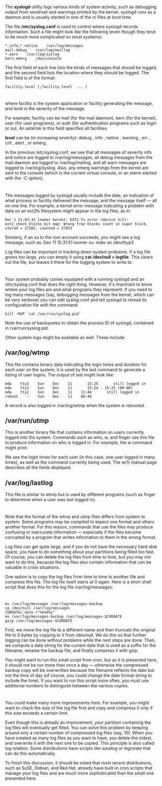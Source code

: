 * 
  The *syslogd* utility logs various kinds of system activity, such as debugging
  output from sendmail and warnings printed by the kernel. syslogd runs as a
  daemon and is usually started in one of the rc files at boot time.

  The file */etc/syslog.conf* is used to control where syslogd records
  information. Such a file might look like the following (even though they tend
  to be much more complicated on most systems):
  #+begin_src 
  *.info;*.notice    /var/log/messages
  mail.debug    /var/log/maillog
  *.warn    /var/log/syslog
  kern.emerg    /dev/console
  #+end_src
  The first field of each line lists the kinds of messages that should be
  logged, and the second field lists the location where they should be logged.
  The first field is of the format:
  #+begin_src 
  facility.level [;facility.level  ... ]
  #+end_src
* 
  where facility is the system application or facility generating the message,
  and level is the severity of the message.

  For example, facility can be mail (for the mail daemon), kern (for the
  kernel), user (for user programs), or auth (for authentication programs such
  as login or su). An asterisk in this field specifies all facilities.

  *level* can be (in increasing severity): debug , info , notice , warning , err
  , crit , alert , or emerg .

  In the previous /etc/syslog.conf, we see that all messages of severity info
  and notice are logged to /var/log/messages, all debug messages from the mail
  daemon are logged to /var/log/maillog, and all warn messages are logged to
  /var/log/syslog. Also, any emerg warnings from the kernel are sent to the
  console (which is the current virtual console, or an xterm started with the -C
  option).
* 
  The messages logged by syslogd usually include the date, an indication of what
  process or facility delivered the message, and the message itself — all on one
  line. For example, a kernel error message indicating a problem with data on an
  ext2fs filesystem might appear in the log files, as in:
  #+begin_src 
  Dec 1 21:03:35 loomer kernel: EXT2-fs error (device 3/2):
  ext2_check_blocks_bit map: Wrong free blocks count in super block,
  stored = 27202, counted = 27853
  #+end_src
  Similarly, if an su to the root account succeeds, you might see a log message,
  such as: Dec 11 15:31:51 loomer su: mdw on /dev/ttyp3

  Log files can be important in tracking down system problems. If a log file
  grows too large, you can empty it using *cat /dev/null > logfile*. This clears
  out the file, but leaves it there for the logging system to write to.
* 
  Your system probably comes equipped with a running syslogd and an /etc/syslog.conf that
  does the right thing. However, it's important to know where your log files are and what
  programs they represent. If you need to log many messages (say, debugging messages from
  the kernel, which can be very verbose) you can edit syslog.conf and tell syslogd to reread its
  configuration file with the command:
  #+begin_src shell
    kill -HUP `cat /var/run/syslog.pid`
  #+end_src
  Note the use of backquotes to obtain the process ID of syslogd, contained in
  /var/run/syslog.pid.

  Other system logs might be available as well. These include:
** /var/log/wtmp
   This file contains binary data indicating the login times and duration for each user on
   the system; it is used by the last command to generate a listing of user logins. The
   output of last might look like:
   #+begin_src 
   mdw    tty3    Sun    Dec    11       15:25       still logged in        
   mdw    tty3    Sun    Dec    11       15:24 - 15:25 (00:00)
   mdw    tty1    Sun    Dec    11    11:46       still logged in
   reboot    ~    Sun    Dec    11    06:46
   #+end_src
   A record is also logged in /var/log/wtmp when the system is rebooted.
** /var/run/utmp
   This is another binary file that contains information on users currently
   logged into the system. Commands such as who, w, and finger use this file to
   produce information on who is logged in. For example, the w command might
   print:
   
   [[file:../img/var-run-utmp.png]]

   We see the login times for each user (in this case, one user logged in many
   times), as well as the command currently being used. The w(1) manual page
   describes all the fields displayed.
** /var/log/lastlog
   This file is similar to wtmp but is used by different programs (such as
   finger to determine when a user was last logged in).
* 
  Note that the format of the wtmp and utmp files differs from system to system.
  Some programs may be compiled to expect one format and others another format.
  For this reason, commands that use the files may produce confusing or
  inaccurate information — especially if the files become corrupted by a program
  that writes information to them in the wrong format.

  Log files can get quite large, and if you do not have the necessary hard-disk
  space, you have to do something about your partitions being filled too fast.
  Of course, you can delete the log files from time to time, but you may not
  want to do this, because the log files also contain information that can be
  valuable in crisis situations.

  One option is to copy the log files from time to time to another file and
  compress this file. The log file itself starts at 0 again. Here is a short
  shell script that does this for the log file /var/log/messages:
* 
  #+begin_src 
  mv /var/log/messages /var/log/messages-backup
  cp /dev/null /var/log/messages
  CURDATE=`date +"%m%d%y"`
  mv /var/log/messages-backup /var/log/messages-$CURDATE
  gzip /var/log/messages-$CURDATE
  #+end_src
  First, we move the log file to a different name and then truncate the original
  file to 0 bytes by copying to it from /dev/null. We do this so that further
  logging can be done without problems while the next steps are done. Then, we
  compute a date string for the current date that is used as a suffix for the
  filename, rename the backup file, and finally compress it with gzip.

  You might want to run this small script from cron, but as it is presented
  here, it should not be run more than once a day — otherwise the compressed
  backup copy will be overwritten because the filename reflects the date but not
  the time of day (of course, you could change the date format string to include
  the time). If you want to run this script more often, you must use additional
  numbers to distinguish between the various copies.
* 
  You could make many more improvements here. For example, you might want to
  check the size of the log file first and copy and compress it only if this
  size exceeds a certain limit.

  Even though this is already an improvement, your partition containing the log
  files will eventually get filled. You can solve this problem by keeping around
  only a certain number of compressed log files (say, 10). When you have created
  as many log files as you want to have, you delete the oldest, and overwrite it
  with the next one to be copied. This principle is also called log rotation.
  Some distributions have scripts like savelog or logrotate that can do this
  automatically.

  To finish this discussion, it should be noted that most recent distributions,
  such as SuSE, Debian, and Red Hat, already have built-in cron scripts that
  manage your log files and are much more sophisticated than the small one
  presented here.
